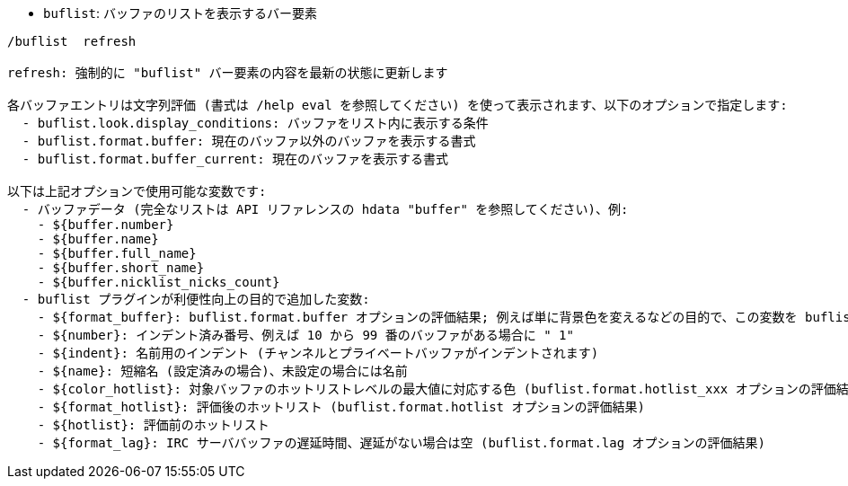 //
// This file is auto-generated by script docgen.py.
// DO NOT EDIT BY HAND!
//
[[command_buflist_buflist]]
* `+buflist+`: バッファのリストを表示するバー要素

----
/buflist  refresh

refresh: 強制的に "buflist" バー要素の内容を最新の状態に更新します

各バッファエントリは文字列評価 (書式は /help eval を参照してください) を使って表示されます、以下のオプションで指定します:
  - buflist.look.display_conditions: バッファをリスト内に表示する条件
  - buflist.format.buffer: 現在のバッファ以外のバッファを表示する書式
  - buflist.format.buffer_current: 現在のバッファを表示する書式

以下は上記オプションで使用可能な変数です:
  - バッファデータ (完全なリストは API リファレンスの hdata "buffer" を参照してください)、例:
    - ${buffer.number}
    - ${buffer.name}
    - ${buffer.full_name}
    - ${buffer.short_name}
    - ${buffer.nicklist_nicks_count}
  - buflist プラグインが利便性向上の目的で追加した変数:
    - ${format_buffer}: buflist.format.buffer オプションの評価結果; 例えば単に背景色を変えるなどの目的で、この変数を buflist.format.buffer_current オプションの中で使うことも可能です。
    - ${number}: インデント済み番号、例えば 10 から 99 番のバッファがある場合に " 1"
    - ${indent}: 名前用のインデント (チャンネルとプライベートバッファがインデントされます)
    - ${name}: 短縮名 (設定済みの場合)、未設定の場合には名前
    - ${color_hotlist}: 対象バッファのホットリストレベルの最大値に対応する色 (buflist.format.hotlist_xxx オプションの評価結果、xxx がレベル)
    - ${format_hotlist}: 評価後のホットリスト (buflist.format.hotlist オプションの評価結果)
    - ${hotlist}: 評価前のホットリスト
    - ${format_lag}: IRC サーババッファの遅延時間、遅延がない場合は空 (buflist.format.lag オプションの評価結果)
----
